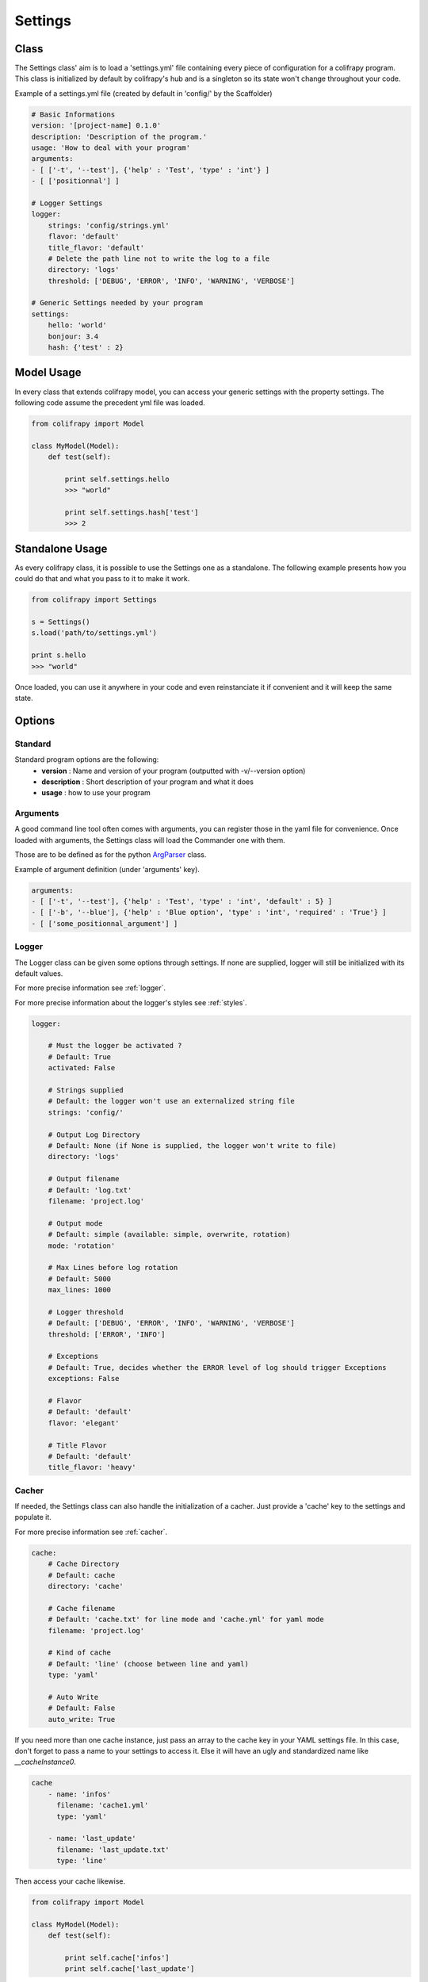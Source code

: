 .. _settings:

Settings
========

Class
-----

The Settings class' aim is to load a 'settings.yml' file containing every piece of configuration for a colifrapy program. This class is initialized by default by colifrapy's hub and is a singleton so its state won't change throughout your code.

Example of a settings.yml file (created by default in 'config/' by the Scaffolder)

.. code-block :: yaml

    # Basic Informations
    version: '[project-name] 0.1.0'
    description: 'Description of the program.'
    usage: 'How to deal with your program'
    arguments:
    - [ ['-t', '--test'], {'help' : 'Test', 'type' : 'int'} ]
    - [ ['positionnal'] ]

    # Logger Settings
    logger:
        strings: 'config/strings.yml'
        flavor: 'default'
        title_flavor: 'default'
        # Delete the path line not to write the log to a file
        directory: 'logs'
        threshold: ['DEBUG', 'ERROR', 'INFO', 'WARNING', 'VERBOSE']

    # Generic Settings needed by your program
    settings:
        hello: 'world'
        bonjour: 3.4
        hash: {'test' : 2}

Model Usage
-----------

In every class that extends colifrapy model, you can access your generic settings with the property settings. The following code assume the precedent yml file was loaded.

.. code-block:: python

    from colifrapy import Model

    class MyModel(Model):
        def test(self):

            print self.settings.hello
            >>> "world"

            print self.settings.hash['test']
            >>> 2


Standalone Usage
----------------

As every colifrapy class, it is possible to use the Settings one as a standalone. The following example presents how you could do that and what you pass to it to make it work.

.. code-block:: python

    from colifrapy import Settings

    s = Settings()
    s.load('path/to/settings.yml')

    print s.hello
    >>> "world"

Once loaded, you can use it anywhere in your code and even reinstanciate it if convenient and it will keep the same state.

Options
-------

Standard
^^^^^^^^

Standard program options are the following:
    - **version** : Name and version of your program (outputted with -v/--version option)
    - **description** : Short description of your program and what it does
    - **usage** : how to use your program

Arguments
^^^^^^^^^

A good command line tool often comes with arguments, you can register those in the yaml file for convenience. Once loaded with arguments, the Settings class will load the Commander one with them.

Those are to be defined as for the python ArgParser_ class.

.. _ArgParser: http://docs.python.org/dev/library/argparse.html

Example of argument definition (under 'arguments' key).

.. code-block:: yaml

    arguments:
    - [ ['-t', '--test'], {'help' : 'Test', 'type' : 'int', 'default' : 5} ]
    - [ ['-b', '--blue'], {'help' : 'Blue option', 'type' : 'int', 'required' : 'True'} ]
    - [ ['some_positionnal_argument'] ]


Logger
^^^^^^

The Logger class can be given some options through settings. If none are supplied, logger will still be initialized with its default values.

For more precise information see :ref:`logger`.

For more precise information about the logger's styles see :ref:`styles`.

.. code-block:: yaml

    logger:

        # Must the logger be activated ?
        # Default: True
        activated: False

        # Strings supplied
        # Default: the logger won't use an externalized string file
        strings: 'config/'

        # Output Log Directory
        # Default: None (if None is supplied, the logger won't write to file)
        directory: 'logs'

        # Output filename
        # Default: 'log.txt'
        filename: 'project.log'

        # Output mode
        # Default: simple (available: simple, overwrite, rotation)
        mode: 'rotation'

        # Max Lines before log rotation
        # Default: 5000
        max_lines: 1000

        # Logger threshold
        # Default: ['DEBUG', 'ERROR', 'INFO', 'WARNING', 'VERBOSE']
        threshold: ['ERROR', 'INFO']

        # Exceptions
        # Default: True, decides whether the ERROR level of log should trigger Exceptions
        exceptions: False

        # Flavor
        # Default: 'default'
        flavor: 'elegant'

        # Title Flavor
        # Default: 'default'
        title_flavor: 'heavy'

.. _cacherSettings:

Cacher
^^^^^^

If needed, the Settings class can also handle the initialization of a cacher. Just provide a 'cache' key to the settings and populate it.

For more precise information see :ref:`cacher`.

.. code-block:: yaml

    cache:
        # Cache Directory
        # Default: cache
        directory: 'cache'

        # Cache filename
        # Default: 'cache.txt' for line mode and 'cache.yml' for yaml mode
        filename: 'project.log'

        # Kind of cache
        # Default: 'line' (choose between line and yaml)
        type: 'yaml'

        # Auto Write
        # Default: False
        auto_write: True

If you need more than one cache instance, just pass an array to the cache key in your YAML settings file. In this case, don't forget to pass a name to your settings to access it. Else it will have an ugly and standardized name like *__cacheInstance0*.

.. code-block:: yaml

    cache
        - name: 'infos'
          filename: 'cache1.yml'
          type: 'yaml'

        - name: 'last_update'
          filename: 'last_update.txt'
          type: 'line'

Then access your cache likewise.

.. code-block:: python

    from colifrapy import Model

    class MyModel(Model):
        def test(self):

            print self.cache['infos']
            print self.cache['last_update']

General
^^^^^^^

If you need any generic settings more, just provide a settings key to your yaml file and populate it as in the following example.

.. code-block:: yaml

    settings:
        mysql:
            host: localhost
            user: root
            password: foo
        to_index: ["books", "notes"]
        limit: 5

If you need to divide your settings into several YAML files, colifrapy enables you to do so.

.. code-block:: yaml
    
    # Syntax is 'include::path/to/file.yml'
    # Warning, will only work on the first level (not on a nested one)
    settings:
        hello: 'world'
        hello2: 'include::path/to/another_config_file.yml'

N.B.
----

For every path given, colifrapy will try and decide whether it is absolute or relative (unix-style)::

    '/usr/local/settings.yml' is an absolute path
    'config/settings.yml' is a relative path